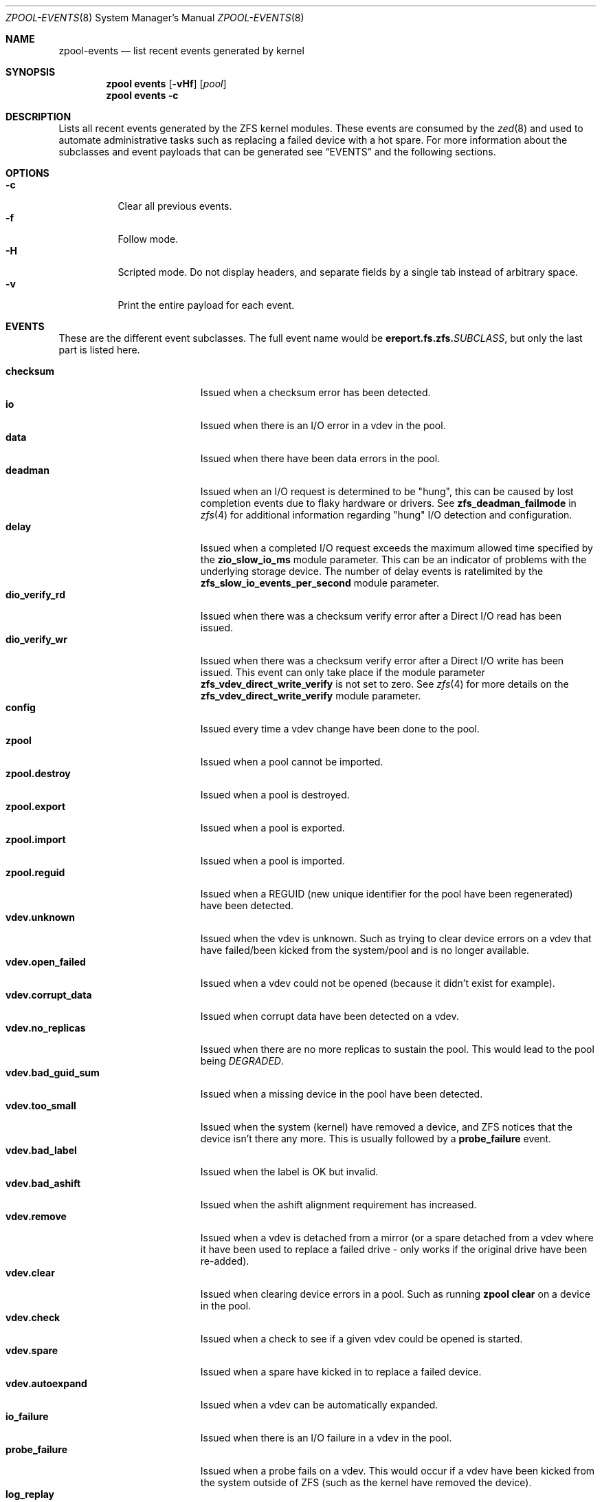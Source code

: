 .\" SPDX-License-Identifier: CDDL-1.0
.\"
.\" CDDL HEADER START
.\"
.\" The contents of this file are subject to the terms of the
.\" Common Development and Distribution License (the "License").
.\" You may not use this file except in compliance with the License.
.\"
.\" You can obtain a copy of the license at usr/src/OPENSOLARIS.LICENSE
.\" or https://opensource.org/licenses/CDDL-1.0.
.\" See the License for the specific language governing permissions
.\" and limitations under the License.
.\"
.\" When distributing Covered Code, include this CDDL HEADER in each
.\" file and include the License file at usr/src/OPENSOLARIS.LICENSE.
.\" If applicable, add the following below this CDDL HEADER, with the
.\" fields enclosed by brackets "[]" replaced with your own identifying
.\" information: Portions Copyright [yyyy] [name of copyright owner]
.\"
.\" CDDL HEADER END
.\"
.\" Copyright (c) 2007, Sun Microsystems, Inc. All Rights Reserved.
.\" Copyright (c) 2012, 2018 by Delphix. All rights reserved.
.\" Copyright (c) 2012 Cyril Plisko. All Rights Reserved.
.\" Copyright (c) 2017 Datto Inc.
.\" Copyright (c) 2018 George Melikov. All Rights Reserved.
.\" Copyright 2017 Nexenta Systems, Inc.
.\" Copyright (c) 2017 Open-E, Inc. All Rights Reserved.
.\" Copyright (c) 2024, 2025, Klara, Inc.
.\"
.Dd July 3, 2025
.Dt ZPOOL-EVENTS 8
.Os
.
.Sh NAME
.Nm zpool-events
.Nd list recent events generated by kernel
.Sh SYNOPSIS
.Nm zpool
.Cm events
.Op Fl vHf
.Op Ar pool
.Nm zpool
.Cm events
.Fl c
.
.Sh DESCRIPTION
Lists all recent events generated by the ZFS kernel modules.
These events are consumed by the
.Xr zed 8
and used to automate administrative tasks such as replacing a failed device
with a hot spare.
For more information about the subclasses and event payloads
that can be generated see
.Sx EVENTS
and the following sections.
.
.Sh OPTIONS
.Bl -tag -compact -width Ds
.It Fl c
Clear all previous events.
.It Fl f
Follow mode.
.It Fl H
Scripted mode.
Do not display headers, and separate fields by a
single tab instead of arbitrary space.
.It Fl v
Print the entire payload for each event.
.El
.
.Sh EVENTS
These are the different event subclasses.
The full event name would be
.Sy ereport.fs.zfs.\& Ns Em SUBCLASS ,
but only the last part is listed here.
.Pp
.Bl -tag -compact -width "vdev.bad_guid_sum"
.It Sy checksum
Issued when a checksum error has been detected.
.It Sy io
Issued when there is an I/O error in a vdev in the pool.
.It Sy data
Issued when there have been data errors in the pool.
.It Sy deadman
Issued when an I/O request is determined to be "hung", this can be caused
by lost completion events due to flaky hardware or drivers.
See
.Sy zfs_deadman_failmode
in
.Xr zfs 4
for additional information regarding "hung" I/O detection and configuration.
.It Sy delay
Issued when a completed I/O request exceeds the maximum allowed time
specified by the
.Sy zio_slow_io_ms
module parameter.
This can be an indicator of problems with the underlying storage device.
The number of delay events is ratelimited by the
.Sy zfs_slow_io_events_per_second
module parameter.
.It Sy dio_verify_rd
Issued when there was a checksum verify error after a Direct I/O read has been
issued.
.It Sy dio_verify_wr
Issued when there was a checksum verify error after a Direct I/O write has been
issued.
This event can only take place if the module parameter
.Sy zfs_vdev_direct_write_verify
is not set to zero.
See
.Xr zfs 4
for more details on the
.Sy zfs_vdev_direct_write_verify
module parameter.
.It Sy config
Issued every time a vdev change have been done to the pool.
.It Sy zpool
Issued when a pool cannot be imported.
.It Sy zpool.destroy
Issued when a pool is destroyed.
.It Sy zpool.export
Issued when a pool is exported.
.It Sy zpool.import
Issued when a pool is imported.
.It Sy zpool.reguid
Issued when a REGUID (new unique identifier for the pool have been regenerated)
have been detected.
.It Sy vdev.unknown
Issued when the vdev is unknown.
Such as trying to clear device errors on a vdev that have failed/been kicked
from the system/pool and is no longer available.
.It Sy vdev.open_failed
Issued when a vdev could not be opened (because it didn't exist for example).
.It Sy vdev.corrupt_data
Issued when corrupt data have been detected on a vdev.
.It Sy vdev.no_replicas
Issued when there are no more replicas to sustain the pool.
This would lead to the pool being
.Em DEGRADED .
.It Sy vdev.bad_guid_sum
Issued when a missing device in the pool have been detected.
.It Sy vdev.too_small
Issued when the system (kernel) have removed a device, and ZFS
notices that the device isn't there any more.
This is usually followed by a
.Sy probe_failure
event.
.It Sy vdev.bad_label
Issued when the label is OK but invalid.
.It Sy vdev.bad_ashift
Issued when the ashift alignment requirement has increased.
.It Sy vdev.remove
Issued when a vdev is detached from a mirror (or a spare detached from a
vdev where it have been used to replace a failed drive - only works if
the original drive have been re-added).
.It Sy vdev.clear
Issued when clearing device errors in a pool.
Such as running
.Nm zpool Cm clear
on a device in the pool.
.It Sy vdev.check
Issued when a check to see if a given vdev could be opened is started.
.It Sy vdev.spare
Issued when a spare have kicked in to replace a failed device.
.It Sy vdev.autoexpand
Issued when a vdev can be automatically expanded.
.It Sy io_failure
Issued when there is an I/O failure in a vdev in the pool.
.It Sy probe_failure
Issued when a probe fails on a vdev.
This would occur if a vdev
have been kicked from the system outside of ZFS (such as the kernel
have removed the device).
.It Sy log_replay
Issued when the intent log cannot be replayed.
The can occur in the case of a missing or damaged log device.
.It Sy resilver.start
Issued when a resilver is started.
.It Sy resilver.finish
Issued when the running resilver have finished.
.It Sy scrub.start
Issued when a scrub is started on a pool.
.It Sy scrub.finish
Issued when a pool has finished scrubbing.
.It Sy scrub.abort
Issued when a scrub is aborted on a pool.
.It Sy scrub.resume
Issued when a scrub is resumed on a pool.
.It Sy scrub.paused
Issued when a scrub is paused on a pool.
.It Sy bootfs.vdev.attach
.El
.
.Sh PAYLOADS
This is the payload (data, information) that accompanies an
event.
.Pp
For
.Xr zed 8 ,
these are set to uppercase and prefixed with
.Sy ZEVENT_ .
.Pp
.Bl -tag -compact -width "vdev_cksum_errors"
.It Sy pool
Pool name.
.It Sy pool_failmode
Failmode -
.Sy wait ,
.Sy continue ,
or
.Sy panic .
See the
.Sy failmode
property in
.Xr zpoolprops 7
for more information.
.It Sy pool_guid
The GUID of the pool.
.It Sy pool_context
The load state for the pool (0=none, 1=open, 2=import, 3=tryimport, 4=recover
5=error).
.It Sy vdev_guid
The GUID of the vdev in question (the vdev failing or operated upon with
.Nm zpool Cm clear ,
etc.).
.It Sy vdev_type
Type of vdev -
.Sy disk ,
.Sy file ,
.Sy mirror ,
etc.
See the
.Sy Virtual Devices
section of
.Xr zpoolconcepts 7
for more information on possible values.
.It Sy vdev_path
Full path of the vdev, including any
.Em -partX .
.It Sy vdev_devid
ID of vdev (if any).
.It Sy vdev_fru
Physical FRU location.
.It Sy vdev_state
State of vdev (0=uninitialized, 1=closed, 2=offline, 3=removed, 4=failed to
open, 5=faulted, 6=degraded, 7=healthy).
.It Sy vdev_ashift
The ashift value of the vdev.
.It Sy vdev_complete_ts
The time the last I/O request completed for the specified vdev.
.It Sy vdev_delta_ts
The time since the last I/O request completed for the specified vdev.
.It Sy vdev_spare_paths
List of spares, including full path and any
.Em -partX .
.It Sy vdev_spare_guids
GUID(s) of spares.
.It Sy vdev_read_errors
How many read errors that have been detected on the vdev.
.It Sy vdev_write_errors
How many write errors that have been detected on the vdev.
.It Sy vdev_cksum_errors
How many checksum errors that have been detected on the vdev.
.It Sy parent_guid
GUID of the vdev parent.
.It Sy parent_type
Type of parent.
See
.Sy vdev_type .
.It Sy parent_path
Path of the vdev parent (if any).
.It Sy parent_devid
ID of the vdev parent (if any).
.It Sy zio_objset
The object set number for a given I/O request.
.It Sy zio_object
The object number for a given I/O request.
.It Sy zio_level
The indirect level for the block.
Level 0 is the lowest level and includes data blocks.
Values > 0 indicate metadata blocks at the appropriate level.
.It Sy zio_blkid
The block ID for a given I/O request.
.It Sy zio_err
The error number for a failure when handling a given I/O request,
compatible with
.Xr errno 3
with the value of
.Sy EBADE
used to indicate a ZFS checksum error.
.It Sy zio_offset
The offset in bytes of where to write the I/O request for the specified vdev.
.It Sy zio_size
The size in bytes of the I/O request.
.It Sy zio_flags
The current flags describing how the I/O request should be handled.
See the
.Sy I/O FLAGS
section for the full list of I/O flags.
.It Sy zio_stage
The current stage of the I/O in the pipeline.
See the
.Sy I/O STAGES
section for a full list of all the I/O stages.
.It Sy zio_pipeline
The valid pipeline stages for the I/O.
See the
.Sy I/O STAGES
section for a full list of all the I/O stages.
.It Sy zio_priority
The queue priority of the I/O request.
See the
.Sy I/O PRIORITIES
section for a full list of all the I/O priorities.
.It Sy zio_tyoe
The type of the I/O request.
See the
.Sy I/O TYPES
section for a full list of all the I/O types.
.It Sy zio_delay
The time elapsed (in nanoseconds) waiting for the block layer to complete the
I/O request.
Unlike
.Sy zio_delta ,
this does not include any vdev queuing time and is
therefore solely a measure of the block layer performance.
.It Sy zio_timestamp
The time when a given I/O request was submitted.
.It Sy zio_delta
The time required to service a given I/O request.
.It Sy prev_state
The previous state of the vdev.
.It Sy cksum_algorithm
Checksum algorithm used.
See
.Xr zfsprops 7
for more information on the available checksum algorithms.
.It Sy cksum_byteswap
Whether or not the data is byteswapped.
.It Sy bad_ranges
.No [\& Ns Ar start , end )
pairs of corruption offsets.
Offsets are always aligned on a 64-bit boundary,
and can include some gaps of non-corruption.
(See
.Sy bad_ranges_min_gap )
.It Sy bad_ranges_min_gap
In order to bound the size of the
.Sy bad_ranges
array, gaps of non-corruption
less than or equal to
.Sy bad_ranges_min_gap
bytes have been merged with
adjacent corruption.
Always at least 8 bytes, since corruption is detected on a 64-bit word basis.
.It Sy bad_range_sets
This array has one element per range in
.Sy bad_ranges .
Each element contains
the count of bits in that range which were clear in the good data and set
in the bad data.
.It Sy bad_range_clears
This array has one element per range in
.Sy bad_ranges .
Each element contains
the count of bits for that range which were set in the good data and clear in
the bad data.
.It Sy bad_set_bits
If this field exists, it is an array of
.Pq Ar bad data No & ~( Ns Ar good data ) ;
that is, the bits set in the bad data which are cleared in the good data.
Each element corresponds a byte whose offset is in a range in
.Sy bad_ranges ,
and the array is ordered by offset.
Thus, the first element is the first byte in the first
.Sy bad_ranges
range, and the last element is the last byte in the last
.Sy bad_ranges
range.
.It Sy bad_cleared_bits
Like
.Sy bad_set_bits ,
but contains
.Pq Ar good data No & ~( Ns Ar bad data ) ;
that is, the bits set in the good data which are cleared in the bad data.
.El
.
.Sh I/O STAGES
The ZFS I/O pipeline is comprised of various stages which are defined below.
The individual stages are used to construct these basic I/O
operations: Read, Write, Free, Claim, Flush and Trim.
These stages may be
set on an event to describe the life cycle of a given I/O request.
.Pp
.TS
tab(:);
l l l .
Stage:Bit Mask:Operations
_:_:_
ZIO_STAGE_OPEN:0x00000001:RWFCXT

ZIO_STAGE_READ_BP_INIT:0x00000002:R-----
ZIO_STAGE_WRITE_BP_INIT:0x00000004:-W----
ZIO_STAGE_FREE_BP_INIT:0x00000008:--F---
ZIO_STAGE_ISSUE_ASYNC:0x00000010:-WF--T
ZIO_STAGE_WRITE_COMPRESS:0x00000020:-W----

ZIO_STAGE_ENCRYPT:0x00000040:-W----
ZIO_STAGE_CHECKSUM_GENERATE:0x00000080:-W----

ZIO_STAGE_NOP_WRITE:0x00000100:-W----

ZIO_STAGE_BRT_FREE:0x00000200:--F---

ZIO_STAGE_DDT_READ_START:0x00000400:R-----
ZIO_STAGE_DDT_READ_DONE:0x00000800:R-----
ZIO_STAGE_DDT_WRITE:0x00001000:-W----
ZIO_STAGE_DDT_FREE:0x00002000:--F---

ZIO_STAGE_GANG_ASSEMBLE:0x00004000:RWFC--
ZIO_STAGE_GANG_ISSUE:0x00008000:RWFC--

ZIO_STAGE_DVA_THROTTLE:0x00010000:-W----
ZIO_STAGE_DVA_ALLOCATE:0x00020000:-W----
ZIO_STAGE_DVA_FREE:0x00040000:--F---
ZIO_STAGE_DVA_CLAIM:0x00080000:---C--

ZIO_STAGE_READY:0x00100000:RWFCIT

ZIO_STAGE_VDEV_IO_START:0x00200000:RW--XT
ZIO_STAGE_VDEV_IO_DONE:0x00400000:RW--XT
ZIO_STAGE_VDEV_IO_ASSESS:0x00800000:RW--XT

ZIO_STAGE_CHECKSUM_VERIFY:0x01000000:R-----
ZIO_STAGE_DIO_CHECKSUM_VERIFY:0x02000000:-W----

ZIO_STAGE_DONE:0x04000000:RWFCXT
.TE
.
.Sh I/O FLAGS
Every I/O request in the pipeline contains a set of flags which describe its
function and are used to govern its behavior.
These flags will be set in an event as a
.Sy zio_flags
payload entry.
.Pp
.TS
tab(:);
l l .
Flag:Bit Mask
_:_
ZIO_FLAG_DONT_AGGREGATE:0x00000001
ZIO_FLAG_IO_REPAIR:0x00000002
ZIO_FLAG_SELF_HEAL:0x00000004
ZIO_FLAG_RESILVER:0x00000008
ZIO_FLAG_SCRUB:0x00000010
ZIO_FLAG_SCAN_THREAD:0x00000020
ZIO_FLAG_PHYSICAL:0x00000040

ZIO_FLAG_CANFAIL:0x00000080
ZIO_FLAG_SPECULATIVE:0x00000100
ZIO_FLAG_CONFIG_WRITER:0x00000200
ZIO_FLAG_DONT_RETRY:0x00000400
ZIO_FLAG_NODATA:0x00001000
ZIO_FLAG_INDUCE_DAMAGE:0x00002000

ZIO_FLAG_ALLOC_THROTTLED:0x00004000
ZIO_FLAG_IO_RETRY:0x00008000
ZIO_FLAG_PROBE:0x00010000
ZIO_FLAG_TRYHARD:0x00020000
ZIO_FLAG_OPTIONAL:0x00040000

ZIO_FLAG_DONT_QUEUE:0x00080000
ZIO_FLAG_DONT_PROPAGATE:0x00100000
ZIO_FLAG_IO_BYPASS:0x00200000
ZIO_FLAG_IO_REWRITE:0x00400000
ZIO_FLAG_RAW_COMPRESS:0x00800000
ZIO_FLAG_RAW_ENCRYPT:0x01000000

ZIO_FLAG_GANG_CHILD:0x02000000
ZIO_FLAG_DDT_CHILD:0x04000000
ZIO_FLAG_GODFATHER:0x08000000
ZIO_FLAG_NOPWRITE:0x10000000
ZIO_FLAG_REEXECUTED:0x20000000
ZIO_FLAG_DELEGATED:0x40000000
ZIO_FLAG_FASTWRITE:0x80000000
.TE
.
.Sh I/O TYPES
Every I/O request in the pipeline has a single type value.
This value describes the kind of low-level work the I/O represents.
This value will be set in an event as a
.Sy zio_type
payload entry.
.Pp
.TS
tab(:);
l l l .
Type:Value:Description
_:_:_
ZIO_TYPE_NULL:0x0:internal I/O sync point
ZIO_TYPE_READ:0x1:data read
ZIO_TYPE_WRITE:0x2:data write
ZIO_TYPE_FREE:0x3:block free
ZIO_TYPE_CLAIM:0x4:block claim (ZIL replay)
ZIO_TYPE_FLUSH:0x5:disk cache flush request
ZIO_TYPE_TRIM:0x6:trim (discard)
.TE
.
.Sh I/O PRIORITIES
Every I/O request in the pipeline has a single priority value.
This value is used by the queuing code to decide which I/O to issue next.
This value will be set in an event as a
.Sy zio_priority
payload entry.
.Pp
.TS
tab(:);
l l l .
Type:Value:Description
_:_:_
ZIO_PRIORITY_SYNC_READ:0x0:
ZIO_PRIORITY_SYNC_WRITE:0x1:ZIL
ZIO_PRIORITY_ASYNC_READ:0x2:prefetch
ZIO_PRIORITY_ASYNC_WRITE:0x3:spa_sync()
ZIO_PRIORITY_SCRUB:0x4:asynchronous scrub/resilver reads
ZIO_PRIORITY_REMOVAL:0x5:reads/writes for vdev removal
ZIO_PRIORITY_INITIALIZING:0x6:initializing I/O
ZIO_PRIORITY_TRIM:0x7:trim I/O (discard)
ZIO_PRIORITY_REBUILD:0x8:reads/writes for vdev rebuild
ZIO_PRIORITY_NOW:0xa:non-queued i/os (e.g. free)
.TE
.
.Sh SEE ALSO
.Xr zfs 4 ,
.Xr zed 8 ,
.Xr zpool-wait 8
